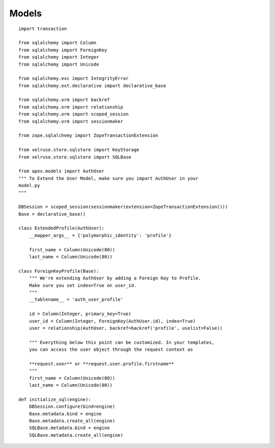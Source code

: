 Models
==========

::

    import transaction

    from sqlalchemy import Column
    from sqlalchemy import ForeignKey
    from sqlalchemy import Integer
    from sqlalchemy import Unicode

    from sqlalchemy.exc import IntegrityError
    from sqlalchemy.ext.declarative import declarative_base

    from sqlalchemy.orm import backref
    from sqlalchemy.orm import relationship
    from sqlalchemy.orm import scoped_session
    from sqlalchemy.orm import sessionmaker

    from zope.sqlalchemy import ZopeTransactionExtension

    from velruse.store.sqlstore import KeyStorage
    from velruse.store.sqlstore import SQLBase

    from apex.models import AuthUser
    """ To Extend the User Model, make sure you import AuthUser in your
    model.py
    """

    DBSession = scoped_session(sessionmaker(extension=ZopeTransactionExtension()))
    Base = declarative_base()

    class ExtendedProfile(AuthUser):
        __mapper_args__ = {'polymorphic_identity': 'profile'}
    
        first_name = Column(Unicode(80))
        last_name = Column(Unicode(80))
    
    class ForeignKeyProfile(Base):
        """ We're extending AuthUser by adding a Foreign Key to Profile. 
        Make sure you set index=True on user_id.
        """
        __tablename__ = 'auth_user_profile'
    
        id = Column(Integer, primary_key=True)
        user_id = Column(Integer, ForeignKey(AuthUser.id), index=True)
        user = relationship(AuthUser, backref=backref('profile', uselist=False))

        """ Everything below this point can be customized. In your templates, 
        you can access the user object through the request context as 

        **request.user** or **request.user.profile.firstname**
        """
        first_name = Column(Unicode(80))
        last_name = Column(Unicode(80))

    def initialize_sql(engine):
        DBSession.configure(bind=engine)
        Base.metadata.bind = engine
        Base.metadata.create_all(engine)
        SQLBase.metadata.bind = engine
        SQLBase.metadata.create_all(engine)
